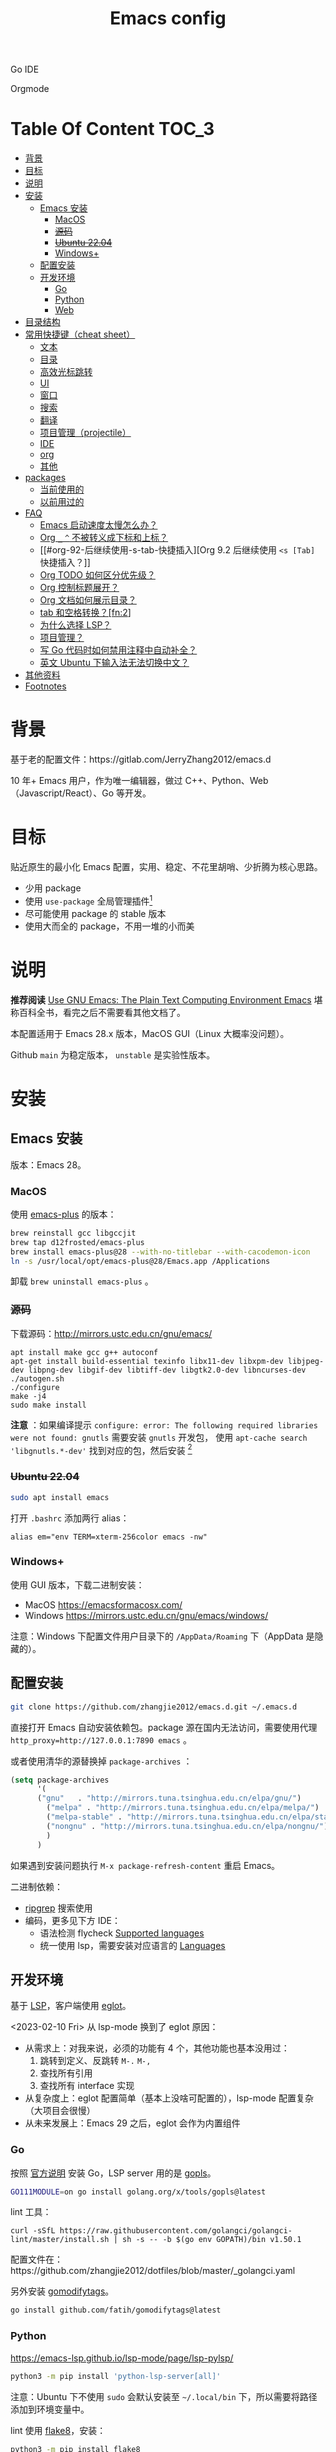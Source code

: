 #+TITLE: Emacs config
#+OPTIONS: ^:nil

Go IDE

[[file:screenshots/go-ide.png]]

Orgmode

[[file:screenshots/orgmode.png]]

* Table Of Content                                                      :TOC_3:
- [[#背景][背景]]
- [[#目标][目标]]
- [[#说明][说明]]
- [[#安装][安装]]
  - [[#emacs-安装][Emacs 安装]]
    - [[#macos][MacOS]]
    - [[#源码][+源码+]]
    - [[#ubuntu-2204][+Ubuntu 22.04+]]
    - [[#windows][Windows+]]
  - [[#配置安装][配置安装]]
  - [[#开发环境][开发环境]]
    - [[#go][Go]]
    - [[#python][Python]]
    - [[#web][Web]]
- [[#目录结构][目录结构]]
- [[#常用快捷键cheat-sheet][常用快捷键（cheat sheet）]]
  - [[#文本][文本]]
  - [[#目录][目录]]
  - [[#高效光标跳转][高效光标跳转]]
  - [[#ui][UI]]
  - [[#窗口][窗口]]
  - [[#搜索][搜索]]
  - [[#翻译][翻译]]
  - [[#项目管理projectile][项目管理（projectile）]]
  - [[#ide][IDE]]
  - [[#org][org]]
  - [[#其他][其他]]
- [[#packages][packages]]
  - [[#当前使用的][当前使用的]]
  - [[#以前用过的][以前用过的]]
- [[#faq][FAQ]]
  - [[#emacs-启动速度太慢怎么办][Emacs 启动速度太慢怎么办？]]
  - [[#org-_--不被转义成下标和上标][Org =_= =^= 不被转义成下标和上标？]]
  - [[#org-92-后继续使用-s-tab-快捷插入][Org 9.2 后继续使用 =<s [Tab]= 快捷插入？]]
  - [[#org-todo-如何区分优先级][Org TODO 如何区分优先级？]]
  - [[#org-控制标题展开][Org 控制标题展开？]]
  - [[#org-文档如何展示目录][Org 文档如何展示目录？]]
  - [[#tab-和空格转换fn2][tab 和空格转换？[fn:2]]]
  - [[#为什么选择-lsp][为什么选择 LSP？]]
  - [[#项目管理][项目管理？]]
  - [[#写-go-代码时如何禁用注释中自动补全][写 Go 代码时如何禁用注释中自动补全？]]
  - [[#英文-ubuntu-下输入法无法切换中文][英文 Ubuntu 下输入法无法切换中文？]]
- [[#其他资料][其他资料]]
- [[#footnotes][Footnotes]]

* 背景

基于老的配置文件：https://gitlab.com/JerryZhang2012/emacs.d

10 年+ Emacs 用户，作为唯一编辑器，做过 C++、Python、Web（Javascript/React）、Go 等开发。

* 目标

贴近原生的最小化 Emacs 配置，实用、稳定、不花里胡哨、少折腾为核心思路。

- 少用 package
- 使用 =use-package= 全局管理插件[fn:3]
- 尽可能使用 package 的 stable 版本
- 使用大而全的 package，不用一堆的小而美

* 说明

*推荐阅读* [[https://www2.lib.uchicago.edu/keith/emacs/#orgc5a18efe][Use GNU Emacs: The Plain Text Computing Environment Emacs]] 堪称百科全书，看完之后不需要看其他文档了。

本配置适用于 Emacs 28.x 版本，MacOS GUI（Linux 大概率没问题）。

Github =main= 为稳定版本， =unstable= 是实验性版本。

* 安装

** Emacs 安装

版本：Emacs 28。

*** MacOS

使用 [[https://github.com/d12frosted/homebrew-emacs-plus][emacs-plus]] 的版本：

#+begin_src sh
  brew reinstall gcc libgccjit
  brew tap d12frosted/emacs-plus
  brew install emacs-plus@28 --with-no-titlebar --with-cacodemon-icon
  ln -s /usr/local/opt/emacs-plus@28/Emacs.app /Applications
#+end_src

卸载 =brew uninstall emacs-plus= 。

*** +源码+

下载源码：[[http://mirrors.ustc.edu.cn/gnu/emacs/][http://mirrors.ustc.edu.cn/gnu/emacs/]]

#+BEGIN_SRC shell
  apt install make gcc g++ autoconf
  apt-get install build-essential texinfo libx11-dev libxpm-dev libjpeg-dev libpng-dev libgif-dev libtiff-dev libgtk2.0-dev libncurses-dev
  ./autogen.sh
  ./configure
  make -j4
  sudo make install
#+END_SRC

*注意* ：如果编译提示 =configure: error: The following required libraries were not found: gnutls= 需要安装 =gnutls= 开发包，
使用 =apt-cache search 'libgnutls.*-dev'= 找到对应的包，然后安装 [fn:1]

*** +Ubuntu 22.04+

#+begin_src sh
sudo apt install emacs
#+end_src

打开 =.bashrc= 添加两行 alias：

#+BEGIN_SRC shell
alias em="env TERM=xterm-256color emacs -nw"
#+END_SRC

*** Windows+

使用 GUI 版本，下载二进制安装：

- MacOS https://emacsformacosx.com/
- Windows https://mirrors.ustc.edu.cn/gnu/emacs/windows/

注意：Windows 下配置文件用户目录下的 =/AppData/Roaming= 下（AppData 是隐藏的）。

** 配置安装

#+begin_src sh
  git clone https://github.com/zhangjie2012/emacs.d.git ~/.emacs.d
#+end_src

直接打开 Emacs 自动安装依赖包。package 源在国内无法访问，需要使用代理 =http_proxy=http://127.0.0.1:7890 emacs= 。

或者使用清华的源替换掉 =package-archives= ：

#+begin_src emacs-lisp
  (setq package-archives
        '(
        ("gnu"   . "http://mirrors.tuna.tsinghua.edu.cn/elpa/gnu/")
          ("melpa" . "http://mirrors.tuna.tsinghua.edu.cn/elpa/melpa/")
          ("melpa-stable" . "http://mirrors.tuna.tsinghua.edu.cn/elpa/stable-melpa/")
          ("nongnu" . "http://mirrors.tuna.tsinghua.edu.cn/elpa/nongnu/")
          )
        )
#+end_src

如果遇到安装问题执行 =M-x package-refresh-content= 重启 Emacs。

二进制依赖：

- [[https://github.com/BurntSushi/ripgrep][ripgrep]] 搜索使用
- 编码，更多见下方 IDE：
  - 语法检测 flycheck [[https://www.flycheck.org/en/latest/languages.html#flycheck-languages][Supported languages]]
  - 统一使用 lsp，需要安装对应语言的 [[https://emacs-lsp.github.io/lsp-mode/page/languages/][Languages]]

** 开发环境

基于 [[https://langserver.org/][LSP]]，客户端使用 [[https://github.com/joaotavora/eglot][eglot]]。

<2023-02-10 Fri> 从 lsp-mode 换到了 eglot 原因：

- 从需求上：对我来说，必须的功能有 4 个，其他功能也基本没用过：
  1. 跳转到定义、反跳转 =M-.= =M-,=
  2. 查找所有引用
  3. 查找所有 interface 实现
- 从复杂度上：eglot 配置简单（基本上没啥可配置的），lsp-mode 配置复杂（大项目会很慢）
- 从未来发展上：Emacs 29 之后，eglot 会作为内置组件

*** Go

按照 [[https://golang.org/doc/install][官方说明]] 安装 Go，LSP server 用的是 [[https://github.com/golang/tools/tree/master/gopls][gopls]]。

#+begin_src sh
  GO111MODULE=on go install golang.org/x/tools/gopls@latest
#+end_src

lint 工具：

#+begin_src sh1
  curl -sSfL https://raw.githubusercontent.com/golangci/golangci-lint/master/install.sh | sh -s -- -b $(go env GOPATH)/bin v1.50.1
#+end_src

配置文件在：https://github.com/zhangjie2012/dotfiles/blob/master/_golangci.yaml

另外安装 [[https://github.com/fatih/gomodifytags][gomodifytags]]。

#+begin_src sh
  go install github.com/fatih/gomodifytags@latest
#+end_src

*** Python

https://emacs-lsp.github.io/lsp-mode/page/lsp-pylsp/

#+begin_src sh
  python3 -m pip install 'python-lsp-server[all]'
#+end_src

注意：Ubuntu 下不使用 =sudo= 会默认安装至 =~/.local/bin= 下，所以需要将路径添加到环境变量中。

lint 使用 [[https://flake8.pycqa.org/en/latest/][flake8]]，安装：

#+begin_src sh
  python3 -m pip install flake8
#+end_src

配置文件：https://github.com/zhangjie2012/dotfiles/blob/master/_flake8

*** Web

/适用于 React 开发。/

使用安装 ESLint =npm install -g eslint= 。flycheck 配置 ESLint 经常出现各种奇奇怪怪的问题，从来没有一次性成功过，汇总的自查方法：

1. 全局安装 ESLint，我不使用项目中单独的配置
2. =(setq flycheck-javascript-eslint-executable "eslint")= 指定 eslint 路径
3. =flycheck-select-checker= 指定 ESLint
4. =flycheck-verify-setup= 查看二进制路径和配置文件是否生效
   + ESLint 全局配置文件在用户目录下，具体可以查看 ESLint 的文档，ESLint 一直更新可能会有变化
   + 我的配置在 https://github.com/zhangjie2012/dotfiles/blob/master/_eslintrc.json =ln -s dotfiles/_eslintrc.json .eslintrc.json= 添加软连接
5. 以上 Emacs 都没问题，但是检测不符合预期，要检查下用的是哪里的配置文件，以及配置文件是否有问题
   + =eslint --print-config file.js= 查看使用的配置文件是什么
   + =eslint file.js= 查看错误提示与 Emacs 是否相同
   + 看 eslint 报错，缺什么 *全局* 安装

核心思路是，先保证 eslint 本身运行没问题，再看 Emacs flycheck 配置是否正常。

* 目录结构

core 目录下：

- =init-early= 基础配置
- =init-ui= 主题、modeline、字体等
- =init-modern= 更加现代化
- =init-enhance= 对 Emacs 已经具备的能力进行增强
- =init-lang= 让 Emacs 变成一个 IDE，选型：
  + =eglot= Language Server Protocol
  + =company-mode= 自动补全框架
  + =flycheck= 语法检测
- =init-config= yaml, protobuf, nginx, thrift 等轻量化语言配置
- =init-document= 标记语言设置，markdown + orgmode
- =init-feed= rss 订阅管理

* 常用快捷键（cheat sheet）

** 文本

|-----------------+--------------------------------------------+--------|
| 快捷键          | 说明                                       | 频率   |
|-----------------+--------------------------------------------+--------|
| =<f9> i=        | 插入当前日期时间如 =2023-02-05 11:20:01=   |        |
| =M--=           | 当前单词全部高亮                           | *high* |
| =M-m=           | 扩展当前文本区域                           | *high* |
| =M-n/p=         | 相同单词之前切换                           | *high* |
| =M-s ;=         | 多光标操作                                 | middle |
| =M-s P=         | 选中当前所在括号范围内的文本（不包含括号） | middle |
| =M-s f=         | 选中函数                                   | middle |
| =M-s k=         | 拷贝某行到当前                             | middle |
| =M-s m=         | 选中注释                                   |        |
| =M-s p=         | 选中当前所在括号范围内的文本（包含括号）   | middle |
| =M-s s=         | 选中当前单词                               | *high* |
| =M-y=           | 剪贴板                                     | *high* |
| =S-<backspace>= | 删除整行文本                               | *high* |
|-----------------+--------------------------------------------+--------|

** 目录

|----------+--------------+--------|
| 快捷键   | 说明         | 频率   |
|----------+--------------+--------|
| =<f9> d= | =dired-jump= | *high* |
|----------+--------------+--------|

=dired=

- =j/k= 下一行/上一行
- =h/l= 上一个/下一个文件夹
- =(= 打开/关闭详情
- =m= mark
- =t= 反选
- =U= 全部取消选中
- =% m= 搜索
- =C= copy
- =R= Remove
- =d= 标记为删除 =x= 执行
- =D= 直接删除

** 高效光标跳转

|---------+----------------------------------------+--------|
| 快捷键  | 说明                                   | 频率   |
|---------+----------------------------------------+--------|
| =M-s i= | 跳转到某单词首部                       | *high* |
| =M-s j= | 跳转到某行                             | *high* |
| =M-s c= | 跳转到某个字符                         |        |
| =C-.=   | 根据光标所在所选文本，推测可以做的事情 |        |
| =C-;=   | Do What I Mean =embark-dwim=           | *high* |
|---------+----------------------------------------+--------|

** UI

|---------+-----------------------------+--------|
| 快捷键  | 说明                        | 频率   |
| =M-s l= | 显示顺序行号                | middle |
| =M-s r= | 显示相对行号                |        |
| =M-s n= | 显示列宽线（120个字符宽度） | middle |
| =<f6>=  | 显示当前文件路径            |        |
| =<f5>=  | 切换 dark/light 主题        |        |
| =C--=   | 减小字体                    |        |
| =C-+=   | 增大字体                    |        |
|---------+-----------------------------+--------|

** 窗口

|----------+--------------+--------|
| 快捷键   | 说明         | 频率   |
|----------+--------------+--------|
| =M-o=    | 切换 frame   | *high* |
| =M-s t=  | 交换 frame   |        |
| =<f9> 1= | 删除当前窗口 | *high* |
| =<f9> 2= | 水平切分窗口 | *high* |
| =<f9> 3= | 垂直切分窗口 | *high* |
| =<f10>=  | 全屏         | *high* |
|----------+--------------+--------|

** 搜索

|---------+---------------------------------+--------|
| 快捷键  | 说明                            | 频率   |
|---------+---------------------------------+--------|
| =C-s=   | 当前文件搜索                    | *high* |
| =M-s [= | 在项目中使用 rg 搜索            | *high* |
| =M-s ]= | 在 git 项目中使用 git-grep 搜索 |        |
|---------+---------------------------------+--------|

** 翻译

|----------+--------------+--------|
| 快捷键   | 说明         | 频率   |
|----------+--------------+--------|
| =<f9> f= | 翻译当前单词 | *high* |
| =<f9> F= | 输入单词翻译 |        |
|----------+--------------+--------|

** 项目管理（projectile）

 =<f8>= =C-c p= 为 projectile 命令前缀 =projectile-command-map= 。

|--------+------------------------------------------+--------|
| 快捷键 | 说明                                     | 频率   |
|--------+------------------------------------------+--------|
| =F=    | 在另外一个窗口打开本项目的文件           | *high* |
| =w=    | 在所有已知的项目中搜索                   |        |
| =D=    | 在另外一个窗口打开本项目的目录           |        |
| =k=    | 关闭所有本项目的 buffer                  | *high* |
| =v=    | projectile-vc                            |        |
| =b=    | 在本项目打开的 buffer 中切换             | middle |
| =i=    | 清除项目缓存 projectile-invalidate-cache | *high* |
|--------+------------------------------------------+--------|

** IDE

|-------------+--------------------------------+--------|
| 快捷键      | 说明                           | 频率   |
|-------------+--------------------------------+--------|
| =M-.=       | 跳转到定义                     | *high* |
| =M-,=       | 从定义返回                     | *high* |
| =M-?=       | 查找当前所有引用               | *high* |
| =C-M-j=     | 变量命名风格转换               |        |
| =<f9> s s=  | 重启 eglot                     | middle |
| =<f9> s d=  | eldoc                          |        |
| =<f9> s i=  | eglot-find-implementation      | middle |
| =<f9> <f9>= | 手动执行语法检测               |        |
| =<f9> g=    | git-gitter++，显示当前文件改动 | middle |
|-------------+--------------------------------+--------|

** org

|-------------+-------------------------------------+--------|
| 快捷键      | 说明                                | 频率   |
|-------------+-------------------------------------+--------|
| =<f9> t a=  | =org-agenda=                        | *high* |
| =<f9> t c=  | =org-capture=                       | middle |
| =<f9> t l=  | =org-toggle-link-display=           |        |
| =<f9> t f=  | =org-footnote-new=                  |        |
| =<f9> t i=  | =org-toggle-inline-images=          |        |
| =M-[= =M-]= | =org-previous/next-visible-heading= | middle |
|-------------+-------------------------------------+--------|

** 其他

|-------------+-------------------------------------+--------|
| 快捷键      | 说明                                | 频率   |
|-------------+-------------------------------------+--------|
| =<f9> q=    | 查看 rss 订阅更新                   | *high* |
|-------------+-------------------------------------+--------|

* packages

** 当前使用的

Emacs 有很多的 [[http://melpa.org][插件]]，[[https://github.com/emacs-tw/awesome-emacs][awesome-emacs]] 是按照分类整理的。下面列一下我正在使用的插件以及一些说明：

|--------------------+--------------------------------------+----------------------------------------------------------------------|
| 插件名称           | 插件介绍                             | 备注                                                                 |
|--------------------+--------------------------------------+----------------------------------------------------------------------|
| [[https://github.com/Fanael/rainbow-delimiters][rainbow-delimiters]] | 彩虹括号                             | 相同层级的括号相同颜色                                               |
| [[https://github.com/Fuco1/dired-hacks/blob/master/dired-subtree.el][dired-subtree]]      | 增强下 dired                         |                                                                      |
| [[https://github.com/Malabarba/beacon][beacon]]             | 光标提醒                             |                                                                      |
| [[https://github.com/abo-abo/ace-window][ace-window]]         | 多窗口切换                           | 以前一直用 [[https://github.com/deb0ch/emacs-winum][emacs-winum]]                                               |
| [[https://github.com/abo-abo/avy][avy]]                | 光标快速定位（按照字符、单词、行等） | 以前用的是 [[https://github.com/winterTTr/ace-jump-mode][ace-jump]]                                                  |
| [[https://github.com/abo-abo/swiper][ivy]]                | 通用完成前端                         | 一般 ido+smex，ivy，[[https://github.com/emacs-helm/helm][helm]] 三者选一用即可，看个人喜好                  |
| [[https://github.com/bbatsov/projectile][projectile]]         | 项目管理框架                         | 可以与 ivy 一起使用，[[https://github.com/ericdanan/counsel-projectile][counsel-projectile]]                              |
| [[https://github.com/company-mode/company-mode][company-mode]]       | 模块化补全框架（支持各种语言）       | 相同的还有 auto-complete，但它没有 company 精准。编码必备。          |
| [[https://github.com/felipeochoa/rjsx-mode][rjsx-mode]]          | JSX mode                             | 比 web-mode 好用很多，而且更新的快                                   |
| [[https://github.com/joaotavora/eglot][eglot]]              | [[https://langserver.org][LSP]] 的 Emacs 客户端                  | 以前用 lsp-mode                                                      |
| [[https://github.com/justbur/emacs-which-key][which-key]]          | 快捷键绑定提示                       |                                                                      |
| [[https://github.com/jwiegley/use-package][use-package]]        | 包配置隔离                           | 可设置启动时机（延迟加载），加速 Emacs 启动                          |
| [[https://github.com/magnars/expand-region.el][expand-region]]      | 快速选中文本                         | 比如我常用 =M-s s= 选中一个单词，用 =M-s p= 选中括号内内容，然后复制 |
| [[https://github.com/magnars/multiple-cursors.el][multiple-cursors]]   | 多鼠标操作                           | [[http://emacsrocks.com/e13.html][Emacs Rocks! Episode 13: multiple-cursors]]                            |
| [[https://github.com/nonsequitur/git-gutter-plus][git-gutter+]]        | 提示当前 buffer 改动部分             | 用 ~+~ 和 ~=~ 等显示出来                                             |
| [[https://github.com/nschum/highlight-symbol.el][highlight-symbol]]   | 高亮当前单词                         |                                                                      |
| [[https://github.com/seagle0128/doom-modeline][doom-modeline]]      | modeline 看起来漂亮一些，简洁        |                                                                      |
| [[https://github.com/skeeto/elfeed][elfeed]]             | Web Feed Reader                      |                                                                      |
| [[https://github.com/tumashu/cnfonts][cnfonts]]            | GUI 中英文等宽排版                   | [[https://github.com/adobe-fonts/source-code-pro][Source Code Pro]] + [[https://github.com/lxgw/LxgwWenKai][霞鹜文楷]]                                           |
| [[https://orgmode.org][org-mode]]           | 最牛逼的插件，没有之一               |                                                                      |
| [[https://www.flycheck.org/en/latest/][Flycheck]]           | 强大的语法检查框架                   | 需要编程语言的 lint 工具配合，比如 eslint、golint。编码必备。        |
|--------------------+--------------------------------------+----------------------------------------------------------------------|

** 以前用过的

一些尝试过，但是不再使用的 package：

- [[https://github.com/domtronn/all-the-icons.el][all-the-icons]] icon，花里花哨
- [[https://github.com/auto-complete/auto-complete][auto-complete]] 自动完成插件，后来用 company 替换了
- [[https://github.com/technomancy/better-defaults][better-defaults]] 几行代码就可以达到相同的效果
- [[https://github.com/minad/corfu][corfu]] 补全框架，可用来替换 company，比较新，要再等等
- [[https://github.com/emacs-dashboard/emacs-dashboard][dashboard]] 启动会显示最近使用过的文件，项目，标签等 *华而不实*
- [[https://github.com/emacsmirror/diminish][diminish]] 减少一些 mode 在 modeline 上的显示，doom-modeline 显示已经很精简了
- [[https://github.com/emacs-evil/evil][evil]] The extensible vi layer for Emacs. 从 Vim 转到 Emacs 的用户可以试一下，我的 Vim 太渣了
- [[https://github.com/emacs-helm/helm][helm]] 一个补全框架，用了四五年，后来用 ivy 替换掉了
- [[https://github.com/abo-abo/hydra][hydra]] 快捷键编排，尝试了一段时间，基本上用不到。常用的快捷键，我已经编排的很合理了
- [[https://github.com/emacs-lsp/lsp-mode][lsp-mode]] 用了几年，最后用 eglot 替换
- [[https://github.com/magit/magit][magit]] 评价非常高的 git package，但是我感觉太慢了，另外是习惯了命令行操作 git，常用的操作用 build-in 的功能足够
- [[https://github.com/skuro/plantuml-mode][plantuml-mode]] [[https://plantuml.com/][PlantUML]] 的 Emacs mode，不实用
- [[https://github.com/milkypostman/powerline][powerline]] 用了一段时间，后来用 doom-modeline 替换掉了
- Vertico & Consult & marginalia & orderless 很棒，可用来替换 ivy，但比较新，跟其他 package 有兼容性问题，要再等等
- [[https://github.com/joaotavora/yasnippet][yasnippet]] 代码片段，以前写 C++ 的时候常用，现在不咋用了

* FAQ

** Emacs 启动速度太慢怎么办？

~M-x emacs-init-time~ 可以查看 Emacs 启动耗费时间。

多一个插件都会增加启动成本，不信你 ~emacs -Q~ 试试，所以要尽可能的减少插件。你可以使用 [[https://github.com/dacap/keyfreq][keyfreq]] 来查看你常用的快捷键有哪些。
筛选出不常用的插件给干掉，这是解决启动速度慢的根本办法。

如何定位插件耗时？

- 使用 profiler：https://punchagan.muse-amuse.in/blog/how-i-learnt-to-use-emacs-profiler/
- 使用 esup：https://github.com/jschaf/esup
- 使用 https://github.com/purcell/emacs.d/blob/master/lisp/init-benchmarking.el

定位之后如何优化？

elisp 比较熟的有自己的办法优化，当然我不熟。我的解决办法是：

使用 [[https://github.com/jwiegley/use-package][use-package]] ，use-package 并不是包管理工具，只是一个宏，用来配置和加载包。你可以通过配置（合理的使用 init、config、hook、
bind 等）实现延迟加载，提高打开的速度。

** Org =_= =^= 不被转义成下标和上标？

可以在 =+OPTIONS= 中设置 =^:nil= 来禁掉它。

- https://emacs.stackexchange.com/questions/10549/org-mode-how-to-export-underscore-as-underscore-instead-of-highlight-in-html

** Org 9.2 后继续使用 =<s [Tab]= 快捷插入？

orgmode 9.2 之后不再直接支持 =<s [Tab]= 的快捷方式插入代码块，而提供了统一的 =org-insert-structure-template= 函数，
快捷键为 =C-c C-,= 。如果想要提供以前的简洁方式，需要引入 =org-tempo= ，比如 =(require 'org-tempo)= 我使用的是
=(use-package org-tempo)= 。具体见：

- [[https://emacs.stackexchange.com/questions/46988/why-do-easy-templates-e-g-s-tab-in-org-9-2-not-work][Why do easy templates, .e.g, “< s TAB” in org 9.2 not work?]]
- [[https://orgmode.org/manual/Structure-Templates.html][org-mode 16.2 Structure Templates]]

** Org TODO 如何区分优先级？

1. 任务可以分优先级 =[#A], [#B], [#C]= 三种。使用 =<shift> + <up/down>= 进行切换
2. =org-sort-entris= 对任务进行排序（很有用），选择按照权重 =[p]riority= 排序

** Org 控制标题展开？

打开文件后，控制几级标题展示 =#STARTUP= 选项：

#+begin_src
#+STARTUP: overview
#+STARTUP: content
#+STARTUP: showall
#+STARTUP: show2levels
#+STARTUP: show3levels
#+STARTUP: show4levels
#+STARTUP: show5levels
#+STARTUP: showeverything
#+end_src

全局在 org 配置中打开 =org-startup-fold= [fn:1]。

** Org 文档如何展示目录？

1. 新建 =Table Of Content= 以及标题，后面加上 =:TOC:= 注解，保存自动生成
2. 控制显示多级标题 =TOC_n= ，默认为 =TOC_2= ，即显示到两级标题

** tab 和空格转换？[fn:2]
- =tabify= 空格转 tab
- =untabify= tab 转空格

** 为什么选择 LSP？

#+begin_quote
语言的开发环境配置一直很费时间，我记得以前刚配置 C/C++ 的开发环境时，折腾了一个月左右时间才找到一个相对比较
满意的开发环境（折腾完之后使用起来可真爽啊）： ~xcscope + etags + c++-mode~ 。

写 Python 的时候也折腾了长时间的缩进问题。 Go 就更不用说了···，Go 工具链很完整，但由于 Go 的版本升级很快，工具链根本跟不上，
+gocode+ 已经迁移了三次地址了。

后来看到了 [[https://langserver.org/][LSP（Language Server Protocol）]] 项目，感觉这个项目才是终极解法：插件化，C/S 模式。
目前已经默认支持 Python 和 Go 了，虽然还是有许许多多的 Bug，但比起 2018 年我试的时候已经成熟太多了。有社区的驱动，发展很快。
#+end_quote

1. =lsp-workspace-folders-remove= 可以移出之前添加的 workspace，但是如果遇到大的目录变更，一个一个的移出很慢。
   目前似乎没有提供一次性 remove all 的方法。一个解决办法是删除 lsp 的存储文件（lsp 提供了 =lsp-session-file= 变量来定义文件路径，
   默认在 =.emacs.d/.lsp-session-*= 路径下，如果没找到也可以在 lsp 源代码中搜索 lsp-session-file）。
2. +当前 LSP 还不太稳定+ ，遇到各种问题就可以重启是最有效的办法： =lsp-workspace-restart=

lsp-mode 的功能比较多，官方提供了 [[https://emacs-lsp.github.io/lsp-mode/tutorials/how-to-turn-off/][开启/关闭 lsp-mode 特性介绍]]，否则真的抓瞎。

<2023-02-10 Fri> 由 lsp-mode 换到了 eglot。

** 项目管理？

使用 [[https://github.com/bbatsov/projectile][projectile]] 管理项目，非常方便。svn/git 项目会认为是一个 projectile，而且 ignore 的文件和目录也会自动过滤。
你也可以手动添加 =.projectile= 标识。

** 写 Go 代码时如何禁用注释中自动补全？

=company= 只是个补全框架，实现依赖于底层语言的补全工具（lsp）。

之前给 [[https://github.com/emacs-lsp/lsp-mode][lsp-mode]] 提过 issue：https://github.com/emacs-lsp/lsp-mode/issues/2215 ，后来也没有提供直接的解决方案。

事实上，[[https://github.com/emacs-lsp/lsp-mode/blob/master/clients/lsp-go.el#L327][lsp-go]] 中有控制，但没有暴露出去。我简单粗暴的把 lsp-go.el 中的 =completion-in-comments= 设置为了 =nil= ，
然后删掉 =lsp-go.elc= 文件。

** 英文 Ubuntu 下输入法无法切换中文？

核心解决思路是加上（据说是 fctix 的 bug） =env LC_CTYPE=zh_CN.UTF-8= 环境变量。解决办法：

1. GUI 修改 =/usr/share/application/emacs.desktop= 中的启动命令 ~Exec=env LC_CTYPE=zh_CN.UTF-8 /usr/bin/emacs %F~
2. TUI 就简单了，直接在 =.bashrc= 加个 =alias=

具体可以见这个帖子：https://emacs-china.org/t/topic/974/20 ，正如 scutdk 所说，修改系统全局的 locale 可能带来其他问题。

* 其他资料

有点乱，参差不齐：

- 开箱即用的配置：
  + [[https://github.com/purcell/emacs.d][purcell/emacs.d]]：久负盛名
  + [[https://github.com/redguardtoo/emacs.d][redguardtoo/emacs.d]]
  + [[https://github.com/hlissner/doom-emacs][hlissner/doom-emacs]]
  + [[https://protesilaos.com/dotemacs/][Emacs initialisation file (dotemacs)]]: wiki + 配置
  + [[https://github.com/SystemCrafters/crafted-emacs][crafted-emacs]]：System Crafters 的配置，他在 [[https://www.youtube.com/c/SystemCrafters][YouTube]] 上有很多视频
  + [[http://www.emacs-bootstrap.com/][emacs-bootstrap]]: 动态生成 Emacs 配置
  + [[https://github.com/lujun9972/emacs-document][文章集合]]
- 博客 & Github
  + [[https://github.com/emacs-tw/awesome-emacs][awesome-emacs]]
  + [[https://planet.emacslife.com/][Planet Emacslife]]：Emacs 百科全书，大杂烩
  + [[https://emacsthemes.com/][Emacs Themes]]：主题集合
  + [[http://oremacs.com/][oremacs]]
  + [[https://protesilaos.com/dotemacs/][dotemacs]] 完善的 Emacs 配置 Wiki
  + [[https://manateelazycat.github.io/emacs/2022/11/07/how-i-use-emacs.html][我平常是怎么使用 Emacs 的？]]
- GTD 相关文章：
  - [[https://emacs.cafe/emacs/orgmode/gtd/2017/06/30/orgmode-gtd.html][Orgmode for GTD]]
  - [[http://members.optusnet.com.au/~charles57/GTD/gtd_workflow.html][How I use Emacs and Org-mode to implement GTD]]
  - [[https://devhints.io/org-mode][org-mode cheatsheet]]
- 视频：
  - [[https://cestlaz.github.io/stories/emacs/][Using Emacs Series]]：cestlaz 的使用 Emacs 系列，偏向于插件介绍
  - [[http://emacsrocks.com/][emacsrocks]] 很多短视频，偏向于插件介绍
  - [[https://www-users.cs.umn.edu/~kauffman/tooltime/][ToolTime]] 前两节是讲 Emacs 的，理论+实践，有视频还有配套的 PPT，一般的资料都是讲什么用，而这个课程讲了为什么是这样，由浅入深；非常推荐。
- 我自己写的：
  - <2019-06-17 Mon> [[https://www.zhangjiee.com/blog/2019/emacs-is-fun-1.html][Emacs 心路历程（上）]]、[[https://www.zhangjiee.com/blog/2019/emacs-is-fun-2.html][Emacs 心路历程（下）]] 感悟
  - <2014-12-01 Mon> [[https://www.zhangjiee.com/blog/2014/emacs-simple-tutorial.html][Emacs 简易教程]] 内容比较旧了，已经不再维护
  - [[file:../../../blog/2019/emacs-slide.org][Emacs 基于 org-reveal 做幻灯片]]
  - [[https://www.zhangjiee.com/blog/2019/emacs-slide.html][使用 org-mode 搭建网站]]

* Footnotes

[fn:4] https://github.com/joaotavora/eglot#emacscore

[fn:3] https://github.com/jwiegley/use-package

[fn:2] https://www.masteringemacs.org/article/converting-tabs-whitespace

[fn:1] https://stackoverflow.com/questions/52722096/build-emacs-and-gnutls-not-found

